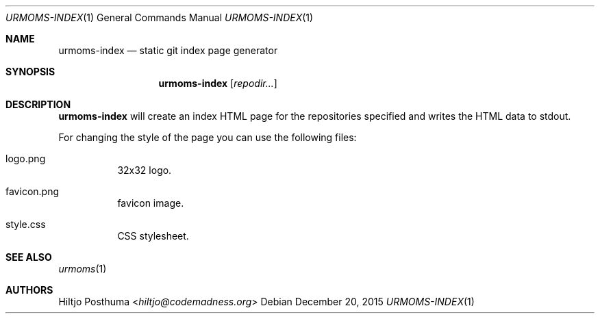 .Dd December 20, 2015
.Dt URMOMS-INDEX 1
.Os
.Sh NAME
.Nm urmoms-index
.Nd static git index page generator
.Sh SYNOPSIS
.Nm
.Op Ar repodir...
.Sh DESCRIPTION
.Nm
will create an index HTML page for the repositories specified and writes
the HTML data to stdout.
.Pp
For changing the style of the page you can use the following files:
.Bl -tag -width Ds
.It logo.png
32x32 logo.
.It favicon.png
favicon image.
.It style.css
CSS stylesheet.
.El
.Sh SEE ALSO
.Xr urmoms 1
.Sh AUTHORS
.An Hiltjo Posthuma Aq Mt hiltjo@codemadness.org
